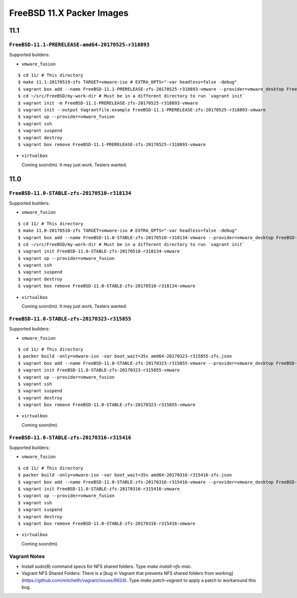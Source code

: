 FreeBSD 11.X Packer Images
==========================

11.1
----

``FreeBSD-11.1-PRERELEASE-amd64-20170525-r318893``
^^^^^^^^^^^^^^^^^^^^^^^^^^^^^^^^^^^^^^^^^^^^

Supported builders:

- ``vmware_fusion``

::

    $ cd 11/ # This directory
    $ make 11.1-20170519-zfs TARGET=vmware-iso # EXTRA_OPTS="-var headless=false -debug"
    $ vagrant box add --name FreeBSD-11.1-PRERELEASE-zfs-20170525-r318893-vmware --provider=vmware_desktop FreeBSD-11.1-PRERELEASE-zfs-20170525-r318893-vmware.box
    $ cd ~/src/FreeBSD/my-work-dir # Must be in a different directory to run `vagrant init`
    $ vagrant init -m FreeBSD-11.1-PRERELEASE-zfs-20170525-r318893-vmware
    $ vagrant init --output Vagrantfile.example FreeBSD-11.1-PRERELEASE-zfs-20170525-r318893-vmware
    $ vagrant up --provider=vmware_fusion
    $ vagrant ssh
    $ vagrant suspend
    $ vagrant destroy
    $ vagrant box remove FreeBSD-11.1-PRERELEASE-zfs-20170525-r318893-vmware

- ``virtualbox``

  Coming soon(tm).  It may just work.  Testers wanted.


11.0
----

``FreeBSD-11.0-STABLE-zfs-20170510-r318134``
^^^^^^^^^^^^^^^^^^^^^^^^^^^^^^^^^^^^^^^^^^^^

Supported builders:

- ``vmware_fusion``

::

    $ cd 11/ # This directory
    $ make 11.0-20170510-zfs TARGET=vmware-iso # EXTRA_OPTS="-var headless=false -debug"
    $ vagrant box add --name FreeBSD-11.0-STABLE-zfs-20170510-r318134-vmware --provider=vmware_desktop FreeBSD-11.0-STABLE-zfs-20170510-r318134-vmware.box
    $ cd ~/src/FreeBSD/my-work-dir # Must be in a different directory to run `vagrant init`
    $ vagrant init FreeBSD-11.0-STABLE-zfs-20170510-r318134-vmware
    $ vagrant up --provider=vmware_fusion
    $ vagrant ssh
    $ vagrant suspend
    $ vagrant destroy
    $ vagrant box remove FreeBSD-11.0-STABLE-zfs-20170510-r318134-vmware

- ``virtualbox``

  Coming soon(tm).  It may just work.  Testers wanted.

``FreeBSD-11.0-STABLE-zfs-20170323-r315855``
^^^^^^^^^^^^^^^^^^^^^^^^^^^^^^^^^^^^^^^^^^^^

Supported builders:

- ``vmware_fusion``

::

    $ cd 11/ # This directory
    $ packer build -only=vmware-iso -var boot_wait=35s amd64-20170323-r315855-zfs.json
    $ vagrant box add --name FreeBSD-11.0-STABLE-zfs-20170323-r315855-vmware --provider=vmware_desktop FreeBSD-11.0-STABLE-zfs-20170323-r315855-vmware.box
    $ vagrant init FreeBSD-11.0-STABLE-zfs-20170323-r315855-vmware
    $ vagrant up --provider=vmware_fusion
    $ vagrant ssh
    $ vagrant suspend
    $ vagrant destroy
    $ vagrant box remove FreeBSD-11.0-STABLE-zfs-20170323-r315855-vmware

- ``virtualbox``

  Coming soon(tm).

``FreeBSD-11.0-STABLE-zfs-20170316-r315416``
^^^^^^^^^^^^^^^^^^^^^^^^^^^^^^^^^^^^^^^^^^^^

Supported builders:

- ``vmware_fusion``

::

    $ cd 11/ # This directory
    $ packer build -only=vmware-iso -var boot_wait=35s amd64-20170316-r315416-zfs.json
    $ vagrant box add --name FreeBSD-11.0-STABLE-zfs-20170316-r315416-vmware --provider=vmware_desktop FreeBSD-11.0-STABLE-zfs-20170316-r315416-vmware.box
    $ vagrant init FreeBSD-11.0-STABLE-zfs-20170316-r315416-vmware
    $ vagrant up --provider=vmware_fusion
    $ vagrant ssh
    $ vagrant suspend
    $ vagrant destroy
    $ vagrant box remove FreeBSD-11.0-STABLE-zfs-20170316-r315416-vmware

- ``virtualbox``

  Coming soon(tm).

Vagrant Notes
^^^^^^^^^^^^^

- Install sudo(8) command specs for NFS shared folders.  Type `make
  install-nfs-mac`.

- Vagrant NFS Shared Folders: There is a [bug in Vagrant that prevents NFS
  shared folders from
  working](https://github.com/mitchellh/vagrant/issues/8624).  Type `make
  patch-vagrant` to apply a patch to workaround this bug.
